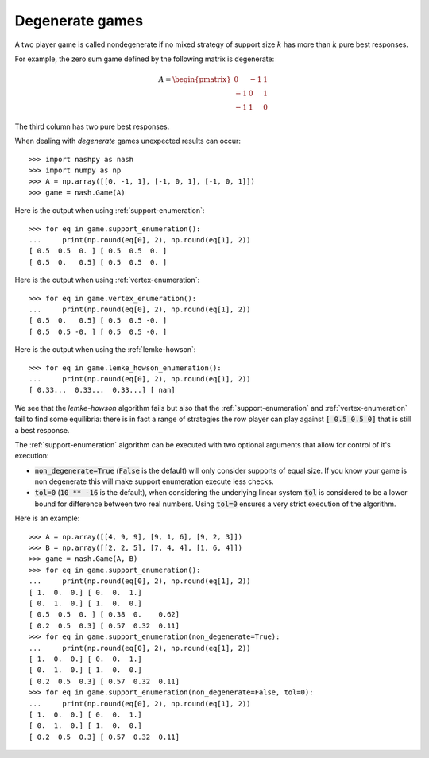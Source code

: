 .. _degenerate-games:

Degenerate games
================

A two player game is called nondegenerate if no mixed strategy of support size
:math:`k` has more than :math:`k` pure best responses.

For example, the zero sum game defined by the following matrix is degenerate:

.. math::

   A =
   \begin{pmatrix}
        0 & -1 &  1\\
       -1 &  0 &  1\\
       -1 &  1 &  0
   \end{pmatrix}

The third column has two pure best responses.

When dealing with *degenerate* games unexpected results can occur::

    >>> import nashpy as nash
    >>> import numpy as np
    >>> A = np.array([[0, -1, 1], [-1, 0, 1], [-1, 0, 1]])
    >>> game = nash.Game(A)

Here is the output when using :ref:`support-enumeration`::

    >>> for eq in game.support_enumeration():
    ...     print(np.round(eq[0], 2), np.round(eq[1], 2))
    [ 0.5  0.5  0. ] [ 0.5  0.5  0. ]
    [ 0.5  0.   0.5] [ 0.5  0.5  0. ]

Here is the output when using :ref:`vertex-enumeration`::

    >>> for eq in game.vertex_enumeration():
    ...     print(np.round(eq[0], 2), np.round(eq[1], 2))
    [ 0.5  0.   0.5] [ 0.5  0.5 -0. ]
    [ 0.5  0.5 -0. ] [ 0.5  0.5 -0. ]


Here is the output when using the :ref:`lemke-howson`::

    >>> for eq in game.lemke_howson_enumeration():
    ...     print(np.round(eq[0], 2), np.round(eq[1], 2))
    [ 0.33...  0.33...  0.33...] [ nan]


We see that the `lemke-howson` algorithm fails but also that the
:ref:`support-enumeration` and :ref:`vertex-enumeration` fail to find some
equilibria: there is in fact a range of strategies the row player can play
against :code:`[ 0.5 0.5 0]` that is still a best response.

The :ref:`support-enumeration` algorithm can be executed with two optional
arguments that allow for control of it's execution:

- :code:`non_degenerate=True` (:code:`False` is the default) will only consider
  supports of equal size. If you know your game is non degenerate this will make
  support enumeration execute less checks.
- :code:`tol=0` (:code:`10 ** -16` is the default), when considering the
  underlying linear system :code:`tol` is considered to be a lower bound for
  difference between two real numbers. Using :code:`tol=0` ensures a very strict
  execution of the algorithm.

Here is an example::

    >>> A = np.array([[4, 9, 9], [9, 1, 6], [9, 2, 3]])
    >>> B = np.array([[2, 2, 5], [7, 4, 4], [1, 6, 4]])
    >>> game = nash.Game(A, B)
    >>> for eq in game.support_enumeration():
    ...     print(np.round(eq[0], 2), np.round(eq[1], 2))
    [ 1.  0.  0.] [ 0.  0.  1.]
    [ 0.  1.  0.] [ 1.  0.  0.]
    [ 0.5  0.5  0. ] [ 0.38  0.    0.62]
    [ 0.2  0.5  0.3] [ 0.57  0.32  0.11]
    >>> for eq in game.support_enumeration(non_degenerate=True):
    ...     print(np.round(eq[0], 2), np.round(eq[1], 2))
    [ 1.  0.  0.] [ 0.  0.  1.]
    [ 0.  1.  0.] [ 1.  0.  0.]
    [ 0.2  0.5  0.3] [ 0.57  0.32  0.11]
    >>> for eq in game.support_enumeration(non_degenerate=False, tol=0):
    ...     print(np.round(eq[0], 2), np.round(eq[1], 2))
    [ 1.  0.  0.] [ 0.  0.  1.]
    [ 0.  1.  0.] [ 1.  0.  0.]
    [ 0.2  0.5  0.3] [ 0.57  0.32  0.11]
